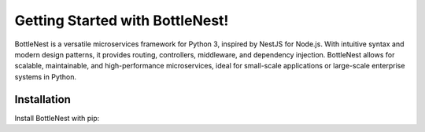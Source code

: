 Getting Started with BottleNest!
================================

BottleNest is a versatile microservices framework for Python 3, inspired by NestJS for Node.js. With intuitive syntax and modern design patterns, it provides routing, controllers, middleware, and dependency injection. BottleNest allows for scalable, maintainable, and high-performance microservices, ideal for small-scale applications or large-scale enterprise systems in Python.

Installation
------------

Install BottleNest with pip:


.. code-block:: bash
    :linenos:

    pip install bottlenest

    bottlenest new project-name


.. glossary::

    environment
        A structure where information about all documents under the root is
        saved, and used for cross-referencing.  The environment is pickled
        after the parsing stage, so that successive runs only need to read
        and parse new and changed documents.

    source directory
        The directory which, including its subdirectories, contains all
        source files for one Sphinx project.

